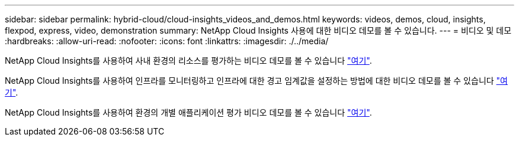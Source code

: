 ---
sidebar: sidebar 
permalink: hybrid-cloud/cloud-insights_videos_and_demos.html 
keywords: videos, demos, cloud, insights, flexpod, express, video, demonstration 
summary: NetApp Cloud Insights 사용에 대한 비디오 데모를 볼 수 있습니다. 
---
= 비디오 및 데모
:hardbreaks:
:allow-uri-read: 
:nofooter: 
:icons: font
:linkattrs: 
:imagesdir: ./../media/


NetApp Cloud Insights를 사용하여 사내 환경의 리소스를 평가하는 비디오 데모를 볼 수 있습니다 https://netapp.hubs.vidyard.com/watch/1ycNWx4hzFsaV1dQHFyxY2?["여기"^].

NetApp Cloud Insights를 사용하여 인프라를 모니터링하고 인프라에 대한 경고 임계값을 설정하는 방법에 대한 비디오 데모를 볼 수 있습니다 https://netapp.hubs.vidyard.com/watch/DgUxcxES3Ujdqe1JhhkfAW["여기"^].

NetApp Cloud Insights를 사용하여 환경의 개별 애플리케이션 평가 비디오 데모를 볼 수 있습니다 https://netapp.hubs.vidyard.com/watch/vcC4RGoD54DPp8Th9hyhu3["여기"^].
